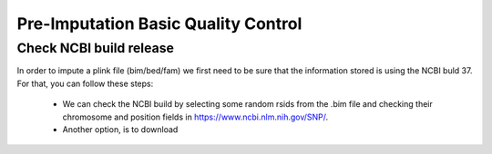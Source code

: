 Pre-Imputation Basic Quality Control 
====================================


Check NCBI build release 
-------------------------

In order to impute a plink file (bim/bed/fam) we first need to be sure that the information stored is using the NCBI buld 37. For that, you can follow these steps:

  * We can check the NCBI build by selecting some random rsids from the .bim file and checking their chromosome and position fields in https://www.ncbi.nlm.nih.gov/SNP/. 
    
  * Another option, is to download 
  

..  or using grep (only to check the positions) on the files in
..            /home/rcanovas/assembly_builds  (rsids_pos_37.txt for build 37 and rsids_pos_36.txt for build 36)
..   * To update the rsids we followed two steps
..        * Update the rsids names if needed (check /home/rcanovas/scripts/plink/update_rsids_names.sh and use
           rsMerge_id_to_id.txt from the assembly_build folder)
           Ex: sbatch /home/rcanovas/scripts/plink/update_rsids_names.sh file /home/rcanovas/assembly_builds/rsMeger_id_to_id.txt  file_b3
..
..        * Update the rsids positions to b37 (check /home/rcanovas/scripts/plink/update_rsids_pos.sh and use
           rsids_pos_b37.txt  from the assembly_build folder)
..
..                        Ex:  sbatch /home/rcanovas/scripts/plink/update_rsids_pos.sh file_b3 /home/rcanovas/assembly_builds/rsids_pos_b37.txt file_b37

